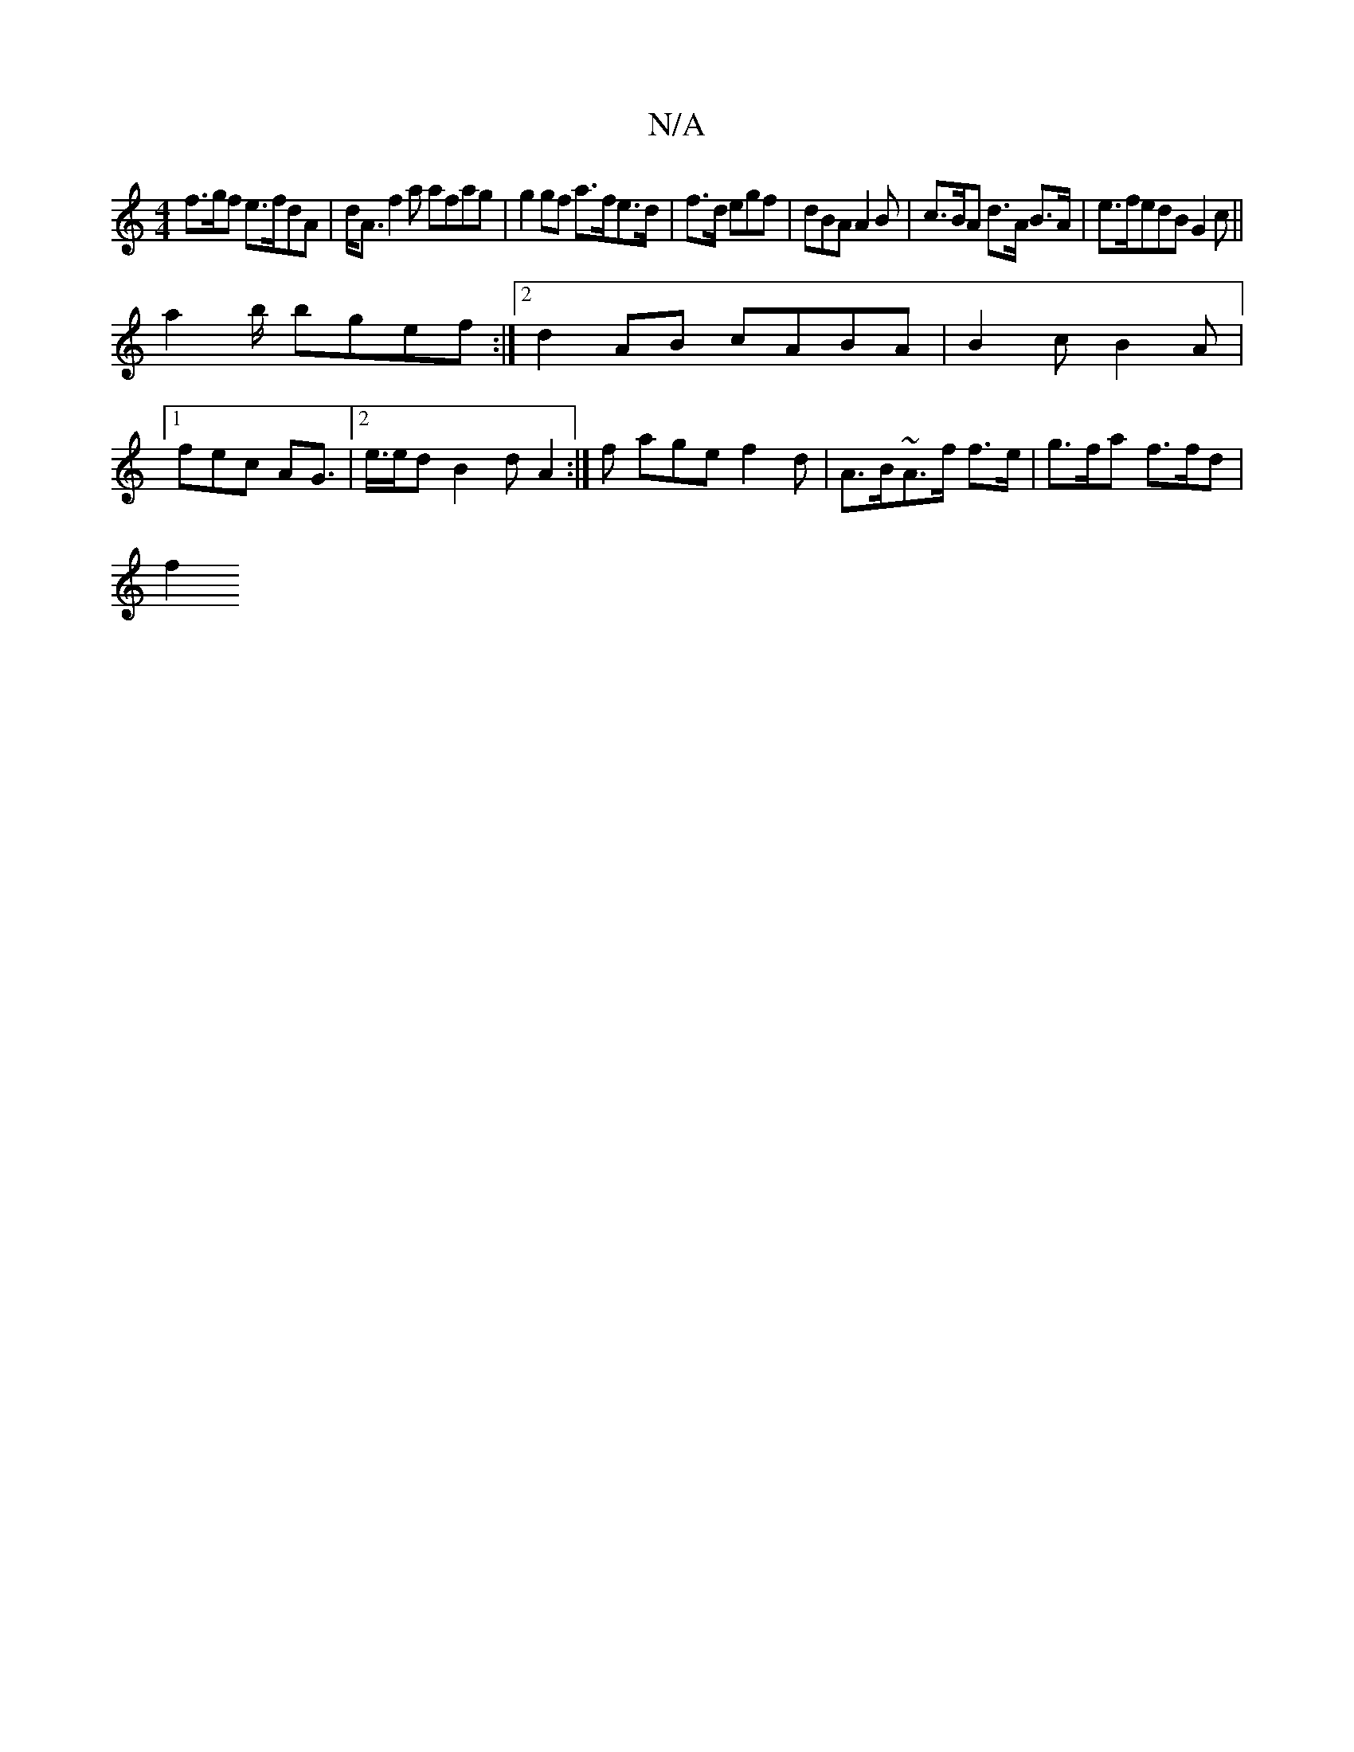 X:1
T:N/A
M:4/4
R:N/A
K:Cmajor
f>gf e>fdA | d<A f2 a afag |g2 gf a>fe>d|f>d egf | dBA A2B | c>BA d>A B>A | e>fedB G2 c ||
a2 b/2 bgef :|2 d2AB cABA | B2 c B2 A|
[1 fec AG>2 |2 e>ed B2d A2:|f age f2 d | A>B~A>f f>e | g>fa f>fd |
f2 